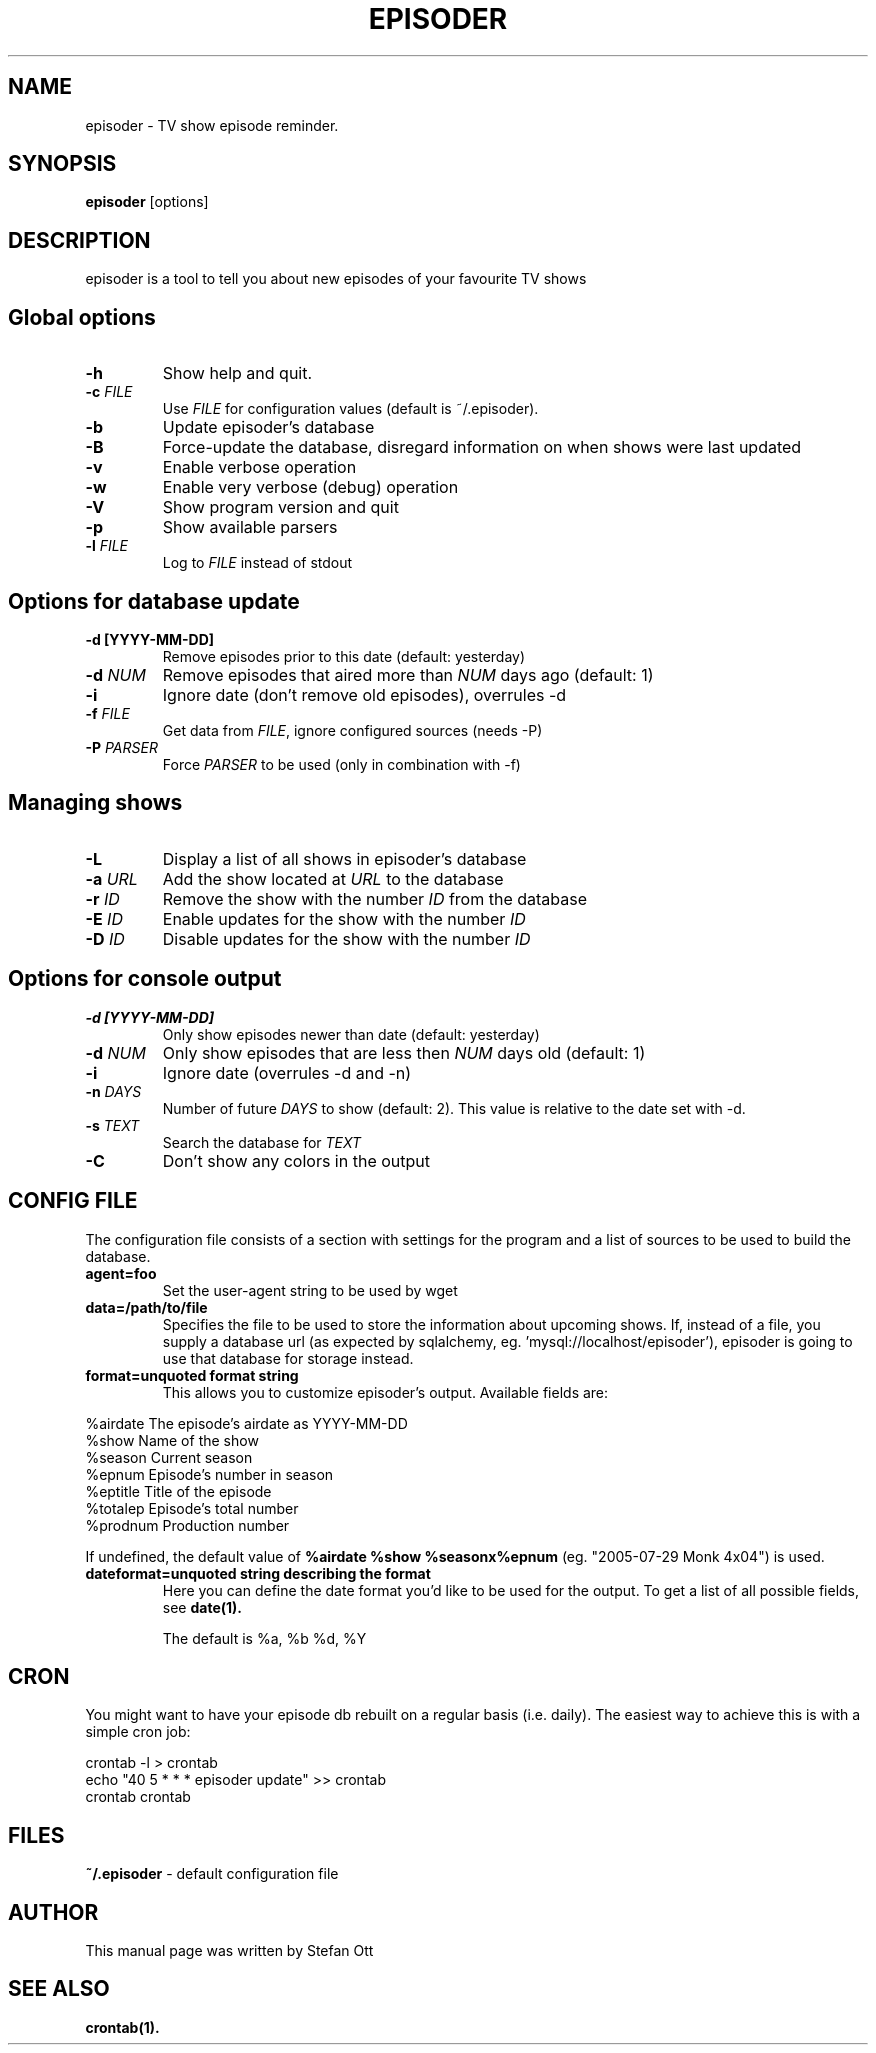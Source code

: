 .TH EPISODER 1
.SH NAME
episoder \- TV show episode reminder.
.SH SYNOPSIS
.B episoder
[options]
.SH DESCRIPTION
episoder is a tool to tell you about new episodes of your favourite TV shows
.SH Global options
.TP
.B \-h
Show help and quit.
.TP
.B \-c \fIFILE\fR
Use \fIFILE\fR for configuration values (default is ~/.episoder).
.TP
.B \-b
Update episoder's database
.TP
.B \-B
Force-update the database, disregard information on when shows were last updated
.TP
.B \-v
Enable verbose operation
.TP
.B \-w
Enable very verbose (debug) operation
.TP
.B \-V
Show program version and quit
.TP
.B \-p
Show available parsers
.TP
.B \-l \fIFILE\fR
Log to \fIFILE\fR instead of stdout
.SH Options for database update
.TP
.B -d [YYYY-MM-DD]
Remove episodes prior to this date (default: yesterday)
.TP
.B -d \fINUM\fR
Remove episodes that aired more than \fINUM\fR days ago (default: 1)
.TP
.B -i
Ignore date (don't remove old episodes), overrules \-d
.TP
.B -f \fIFILE\fR
Get data from \fIFILE\fR, ignore configured sources (needs \-P)
.TP
.B -P \fIPARSER\fR
Force \fIPARSER\fR to be used (only in combination with \-f)
.SH Managing shows
.TP
.B -L
Display a list of all shows in episoder's database
.TP
.B -a \fIURL\fR
Add the show located at \fIURL\fR to the database
.TP
.B -r \fIID\fR
Remove the show with the number \fIID\fR from the database
.TP
.B -E \fIID\fR
Enable updates for the show with the number \fIID\fR
.TP
.B -D \fIID\fR
Disable updates for the show with the number \fIID\fR

.SH Options for console output
.TP
.B -d [YYYY-MM-DD]
Only show episodes newer than date (default: yesterday)
.TP
.B -d \fINUM\fR
Only show episodes that are less then \fINUM\fR days old (default: 1)
.TP
.B -i
Ignore date (overrules \-d and \-n)
.TP
.B \-n \fIDAYS\fR
Number of future \fIDAYS\fR to show (default: 2). This value is relative to the date set with \-d.
.TP
.B -s \fITEXT\fR
Search the database for \fITEXT\fR
.TP
.B -C
Don't show any colors in the output
.SH CONFIG FILE
.LP
The configuration file consists of a section with settings for the program
and a list of sources to be used to build the database.
.TP
.B agent=foo
Set the user-agent string to be used by wget
.TP
.B data=/path/to/file
Specifies the file to be used to store the information about upcoming shows. If, instead of a file, you supply a database url (as expected by sqlalchemy, eg. 'mysql://localhost/episoder'), episoder is going to use that database for storage instead.
.TP
.B format=unquoted format string
This allows you to customize episoder's output. Available fields are:
.PP
        %airdate     The episode's airdate as YYYY-MM-DD
        %show        Name of the show
        %season      Current season
        %epnum       Episode's number in season
        %eptitle     Title of the episode
        %totalep     Episode's total number
        %prodnum     Production number
.br

If undefined, the default value of
.B %airdate %show %seasonx%epnum
(eg. "2005-07-29 Monk 4x04") is used.
.TP
.B dateformat=unquoted string describing the format
Here you can define the date format you'd like to be used for the output. To get a list of all possible fields, see
.BR date(1).

The default is %a, %b %d, %Y
.SH CRON
.LP
You might want to have your episode db rebuilt on a regular basis (i.e. daily).
The easiest way to achieve this is with a simple cron job:
.PP
    crontab \-l > crontab
    echo "40 5 * * * episoder update" >> crontab
    crontab crontab
.br
.SH FILES
.B ~/.episoder
- default configuration file
.SH AUTHOR
This manual page was written by Stefan Ott
.SH "SEE ALSO"
.BR crontab(1).
